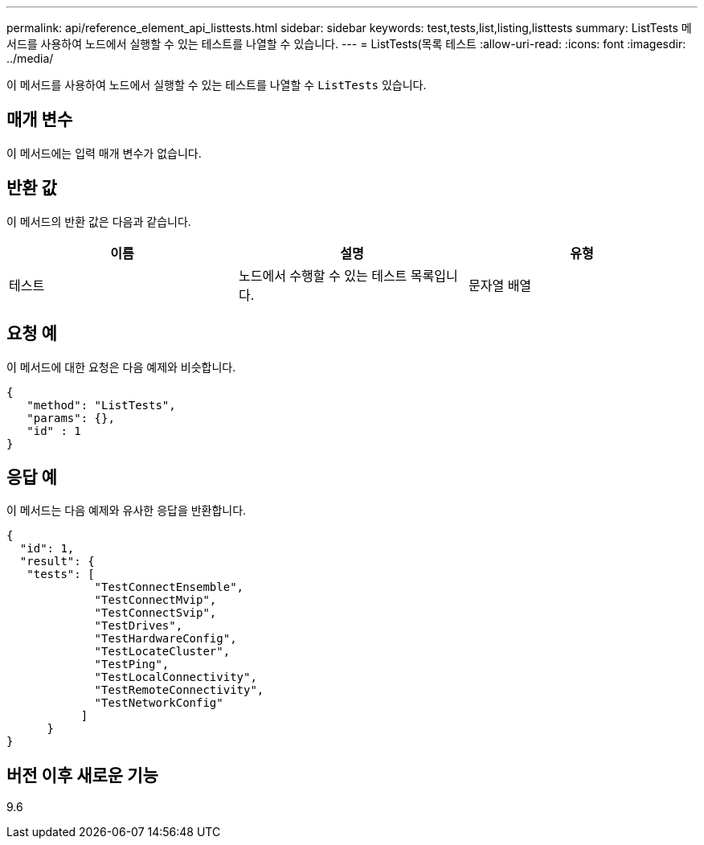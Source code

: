---
permalink: api/reference_element_api_listtests.html 
sidebar: sidebar 
keywords: test,tests,list,listing,listtests 
summary: ListTests 메서드를 사용하여 노드에서 실행할 수 있는 테스트를 나열할 수 있습니다. 
---
= ListTests(목록 테스트
:allow-uri-read: 
:icons: font
:imagesdir: ../media/


[role="lead"]
이 메서드를 사용하여 노드에서 실행할 수 있는 테스트를 나열할 수 `ListTests` 있습니다.



== 매개 변수

이 메서드에는 입력 매개 변수가 없습니다.



== 반환 값

이 메서드의 반환 값은 다음과 같습니다.

|===
| 이름 | 설명 | 유형 


 a| 
테스트
 a| 
노드에서 수행할 수 있는 테스트 목록입니다.
 a| 
문자열 배열

|===


== 요청 예

이 메서드에 대한 요청은 다음 예제와 비슷합니다.

[listing]
----
{
   "method": "ListTests",
   "params": {},
   "id" : 1
}
----


== 응답 예

이 메서드는 다음 예제와 유사한 응답을 반환합니다.

[listing]
----
{
  "id": 1,
  "result": {
   "tests": [
             "TestConnectEnsemble",
             "TestConnectMvip",
             "TestConnectSvip",
             "TestDrives",
             "TestHardwareConfig",
             "TestLocateCluster",
             "TestPing",
             "TestLocalConnectivity",
             "TestRemoteConnectivity",
             "TestNetworkConfig"
           ]
      }
}
----


== 버전 이후 새로운 기능

9.6
